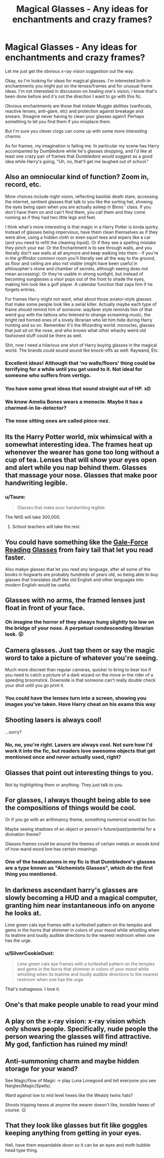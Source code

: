 #+TITLE: Magical Glasses - Any ideas for enchantments and crazy frames?

* Magical Glasses - Any ideas for enchantments and crazy frames?
:PROPERTIES:
:Author: SilverCookieDust
:Score: 14
:DateUnix: 1521952374.0
:DateShort: 2018-Mar-25
:FlairText: Discussion
:END:
Let me just get the obvious x-ray vision suggestion out the way.

Okay, so I'm looking for ideas for magical glasses. I'm interested both in enchantments you might put on the lenses/frames and for unusual frame ideas. I'm not interested in discussion on healing one's vision; I know that's been done before and it's not the direction I want to go with this fic.

Obvious enchantments are those that imitate Muggle abilities (varifocals, reactive lenses, anti-glare, etc) and protection against breakage and smears. (Imagine never having to clean your glasses again!) Perhaps something to let you find them if you misplace them.

But I'm sure you clever clogs can come up with some more interesting charms.

As for frames, my imagination is failing me. In particular my scene has Harry accompanied by Dumbledore while he's glasses shopping, and I'd like at least one crazy pair of frames that Dumbledore would suggest as a good idea while Harry's going, "Uh, no, that'll get me laughed out of school."


** Also an omniocular kind of function? Zoom in, record, etc.

More choices include night vision, reflecting basilisk death stare, accessing the internet, sentient glasses that talk to you like the sorting hat, showing the eyes being open when you are actually asleep in Binns ‘ class. If you don't have them on and can't find them, you call them and they come running as if they had two little legs and feet.

I think what's more interesting is that magic in a Harry Potter is kinda quirky. Instead of glasses being impervious, have them clean themselves as if they were alive, using a hidden cloth or even squirt tees and wipers like a car (and you need to refill the cleaning liquid). Or if they see a spelling mistake they pinch your ear. Or the Enchantment is to see through walls, and you literally don't see walls at all anymore and keep walking into them - if you're in the griffindor common room you'll literally see all the way to the ground, as floor and ceiling are also not visible (might have been useful in philosopher's stone and chamber of secrets, although seeing does not mean accessing). Or they're usable in strong sunlight, but instead of becoming sunglasses a visor pops out of the front to shade the eyes, making him look like a golf player. A calendar function that zaps him if he forgets entries.

For frames Harry might not want, what about those aviator-style glasses that make some people look like a serial killer. Actually maybe each type of frame should remind him of someone: wayfarer style reminds him of that weird guy with the tattoos who listened to strange screaming music, the bright red horned ones of a lovely librarian who let him hide during Harry hunting and so on. Remember it's the Wizarding world: monocles, glasses that just sit on the nose, and who knows what other whacky weird old fashioned stuff could be there as well.

Shit, now I need a hilarious one shot of Harry buying glasses in the magical world. The brands could sound sound like knock-offs as well: Raywand, Etc.
:PROPERTIES:
:Author: walaska
:Score: 17
:DateUnix: 1521970021.0
:DateShort: 2018-Mar-25
:END:

*** Excellent ideas! Although that 'no walls/floors' thing could be terrifying for a while until you get used to it. Not ideal for someone who suffers from vertigo.
:PROPERTIES:
:Author: SilverCookieDust
:Score: 2
:DateUnix: 1521991391.0
:DateShort: 2018-Mar-25
:END:


*** You have some great ideas that sound straight out of HP. xD
:PROPERTIES:
:Author: MindForgedManacle
:Score: 1
:DateUnix: 1521985397.0
:DateShort: 2018-Mar-25
:END:


*** We know Amelia Bones wears a monocle. Maybe it has a charmed-in lie-detector?
:PROPERTIES:
:Author: Jahoan
:Score: 1
:DateUnix: 1521989957.0
:DateShort: 2018-Mar-25
:END:


*** The nose sitting ones are called pince-nez.
:PROPERTIES:
:Author: viol8er
:Score: 1
:DateUnix: 1521998686.0
:DateShort: 2018-Mar-25
:END:


** Its the Harry Potter world, mix whimsical with a somewhat interesting idea. The frames heat up whenever the wearer has gone too long without a cup of tea. Lenses that will show your eyes open and alert while you nap behind them. Glasses that massage your nose. Glasses that make poor handwriting legible.
:PROPERTIES:
:Author: herO_wraith
:Score: 14
:DateUnix: 1521971432.0
:DateShort: 2018-Mar-25
:END:

*** u/Taure:
#+begin_quote
  Glasses that make poor handwriting legible.
#+end_quote

The NHS will take 300,000.
:PROPERTIES:
:Author: Taure
:Score: 13
:DateUnix: 1521971617.0
:DateShort: 2018-Mar-25
:END:

**** School teachers will take the rest.
:PROPERTIES:
:Author: herO_wraith
:Score: 7
:DateUnix: 1521971847.0
:DateShort: 2018-Mar-25
:END:


** You could have something like the [[http://fairytail.wikia.com/wiki/Gale-Force_Reading_Glasses][Gale-Force Reading Glasses]] from fairy tail that let you read faster.

Also mabye glasses that let you read any language, after all some of the books in hogwarts are probably hundreds of years old, so being able to buy glasses that translates stuff like old English and other languages into modern English would be useful.
:PROPERTIES:
:Author: Call0013
:Score: 8
:DateUnix: 1521960448.0
:DateShort: 2018-Mar-25
:END:


** Glasses with no arms, the framed lenses just float in front of your face.
:PROPERTIES:
:Author: FloreatCastellum
:Score: 8
:DateUnix: 1521969877.0
:DateShort: 2018-Mar-25
:END:

*** Oh imagine the horror of they always hung slightly too low on the bridge of your nose. A perpetual condescending librarian look. 😮
:PROPERTIES:
:Author: MindForgedManacle
:Score: 3
:DateUnix: 1521985473.0
:DateShort: 2018-Mar-25
:END:


** Camera glasses. Just tap them or say the magic word to take a picture of whatever you're seeing.

Much more discreet than regular cameras, quicker to bring to bear too if you need to catch a picture of a dark wizard on the move or the rider of a speeding broomstick. Downside is that someone can't really double check your shot until you go print it.
:PROPERTIES:
:Author: Avaday_Daydream
:Score: 5
:DateUnix: 1521964976.0
:DateShort: 2018-Mar-25
:END:

*** You could have the lenses turn into a screen, showing you images you've taken. Have Harry cheat on his exams this way
:PROPERTIES:
:Author: walaska
:Score: 2
:DateUnix: 1521968814.0
:DateShort: 2018-Mar-25
:END:


** Shooting lasers is always cool!

...sorry?
:PROPERTIES:
:Author: Edocsiru
:Score: 5
:DateUnix: 1521962411.0
:DateShort: 2018-Mar-25
:END:

*** No, no, you're right. Lasers are always cool. Not sure how I'd work it into the fic, but readers love awesome objects that get mentioned once and never actually used, right?
:PROPERTIES:
:Author: SilverCookieDust
:Score: 1
:DateUnix: 1521991238.0
:DateShort: 2018-Mar-25
:END:


** Glasses that point out interesting things to you.

Not by highlighting them or anything. They just talk to you.
:PROPERTIES:
:Score: 5
:DateUnix: 1521999404.0
:DateShort: 2018-Mar-25
:END:


** For glasses, I always thought being able to see the compositions of things would be cool.

Or if you go with an arithmancy theme, something numerical would be fun.

Maybe seeing shadows of an object or person's future/past/potential for a divination theme?

Glasses frames could be around the themes of certain metals or woods kind of how wand wood lore has certain meanings
:PROPERTIES:
:Author: WorktheMoo
:Score: 3
:DateUnix: 1521963860.0
:DateShort: 2018-Mar-25
:END:

*** One of the headcanons in my fic is that Dumbledore's glasses are a type known as "Alchemists Glasses", which do the first thing you mentioned.
:PROPERTIES:
:Author: Jahoan
:Score: 1
:DateUnix: 1521989849.0
:DateShort: 2018-Mar-25
:END:


** In darkness ascendant harry's glasses are slowly becoming a HUD and a magical computer, granting him near instantaneous info on anyone he looks at.

Lime green cats eye frames with a turtleshell pattern on the temples and gems in the horns that shimmer in colors of your mood while whistling when its teatime and loudly audible directions to the nearest restroom when one has the urge.
:PROPERTIES:
:Author: viol8er
:Score: 3
:DateUnix: 1521992667.0
:DateShort: 2018-Mar-25
:END:

*** u/SilverCookieDust:
#+begin_quote
  Lime green cats eye frames with a turtleshell pattern on the temples and gems in the horns that shimmer in colors of your mood while whistling when its teatime and loudly audible directions to the nearest restroom when one has the urge.
#+end_quote

That's outrageous. I love it.
:PROPERTIES:
:Author: SilverCookieDust
:Score: 1
:DateUnix: 1521992909.0
:DateShort: 2018-Mar-25
:END:


** One's that make people unable to read your mind
:PROPERTIES:
:Author: clara119944
:Score: 2
:DateUnix: 1521966055.0
:DateShort: 2018-Mar-25
:END:


** A play on the x-ray vision: x-ray vision which only shows people. Specifically, nude people the person wearing the glasses will find attractive. My god, fanfiction has ruined my mind!
:PROPERTIES:
:Author: acelenny
:Score: 2
:DateUnix: 1521998062.0
:DateShort: 2018-Mar-25
:END:


** Anti-summoning charm and maybe hidden storage for your wand?

See Magic/flow of Magic -> play Luna Lovegood and tell everyone you see Nargles(Magic/Spells).

Ward against low to mid level hexes like the Weasly twins hats?

Shoots tripping hexes at anyone the wearer doesn't like, invisible hexes of course. 😉
:PROPERTIES:
:Author: Mac_cy
:Score: 2
:DateUnix: 1522050640.0
:DateShort: 2018-Mar-26
:END:


** That they look like glasses but fit like goggles keeping anything from getting in your eyes.

Hell, have them expandable down so it can be an eyes and moth bubble head type thing.
:PROPERTIES:
:Author: Socio_Pathic
:Score: 2
:DateUnix: 1522141831.0
:DateShort: 2018-Mar-27
:END:
